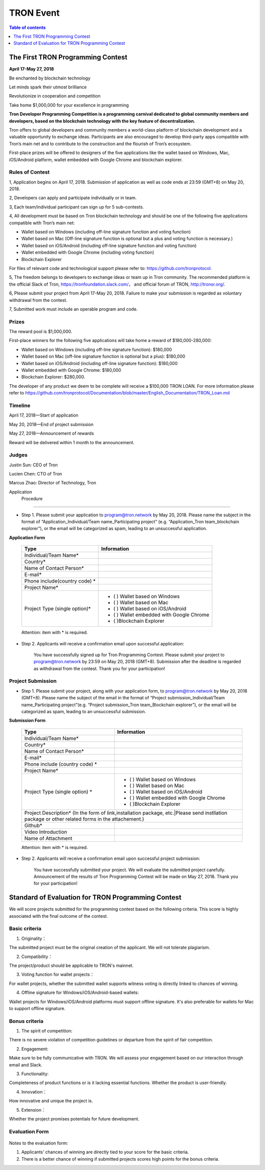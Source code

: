 ==========
TRON Event
==========

.. contents:: Table of contents
    :depth: 1
    :local:

The First TRON Programming Contest
----------------------------------

**April 17-May 27, 2018**

Be enchanted by blockchain technology

Let minds spark their utmost brilliance

Revolutionize in cooperation and competition

Take home $1,000,000 for your excellence in programming

**Tron Developer Programming Competition is a programming carnival dedicated to global community members and developers, based on the blockchain technology with the key feature of decentralization.**

Tron offers to global developers and community members a world-class platform of blockchain development and a valuable opportunity to exchange ideas. Participants are also encouraged to develop third-party apps compatible with Tron’s main net and to contribute to the construction and the flourish of Tron’s ecosystem.

First-place prizes will be offered to designers of the five applications like the wallet based on Windows, Mac, iOS/Android platform, wallet embedded with Google Chrome and blockchain explorer.

Rules of Contest
~~~~~~~~~~~~~~~~

1, Application begins on April 17, 2018. Submission of application as well as code ends at 23:59 (GMT+8) on May 20, 2018.

2, Developers can apply and participate individually or in team.

3, Each team/individual participant can sign up for 5 sub-contests.

4, All development must be based on Tron blockchain technology and should be one of the following five applications compatible with Tron’s main net:

- Wallet based on Windows (including off-line signature function and voting function)
- Wallet based on Mac (Off-line signature function is optional but a plus and voting function is necessary.)
- Wallet based on iOS/Android (including off-line signature function and voting function)
- Wallet embedded with Google Chrome (including voting function)
- Blockchain Explorer


For files of relevant code and technological support please refer to: https://github.com/tronprotocol.

5, The freedom belongs to developers to exchange ideas or team up in Tron community. The recommended platform is the official Slack of Tron, https://tronfoundation.slack.com/， and official forum of TRON, http://tronsr.org/.

6, Please submit your project from April 17-May 20, 2018. Failure to make your submission is regarded as voluntary withdrawal from the contest.

7, Submitted work must include an operable program and code.

Prizes
~~~~~~

The reward pool is $1,000,000.

First-place winners for the following five applications will take home a reward of $180,000-280,000:

- Wallet based on Windows (including off-line signature function): $180,000
- Wallet based on Mac (off-line signature function is optional but a plus): $180,000 
- Wallet based on iOS/Android (including off-line signature function): $180,000 
- Wallet embedded with Google Chrome: $180,000
- Blockchain Explorer: $280,000.

The developer of any product we deem to be complete will receive a $100,000 TRON LOAN. For more information please refer to
https://github.com/tronprotocol/Documentation/blob/master/English_Documentation/TRON_Loan.md

Timeline
~~~~~~~~

April 17, 2018—Start of application

May 20, 2018—End of project submission

May 27, 2018—Announcement of rewards

Reward will be delivered within 1 month to the announcement.

Judges
~~~~~~

Justin Sun: CEO of Tron

Lucien Chen: CTO of Tron

Marcus Zhao: Director of Technology, Tron

Application  Procedure
~~~~~~~~~~~~~~~~~~~~~

- Step 1. Please submit your application to program@tron.network by May 20, 2018. Please name the subject in the format of “Application_Individual/Team name_Participating project” (e.g. “Application_Tron team_blockchain explorer”), or the email will be categorized as spam, leading to an unsuccessful application.

**Application Form**

    +------------------------------+------------------------------------------+
    |Type                          |Information                               |
    +==============================+==========================================+
    |Individual/Team Name*         |                                          |
    +------------------------------+------------------------------------------+
    |Country*                      |                                          |
    +------------------------------+------------------------------------------+
    |Name of Contact Person*       |                                          |
    +------------------------------+------------------------------------------+
    |E-mail*                       |                                          |
    +------------------------------+------------------------------------------+
    |Phone include(country code)  *|                                          |
    +------------------------------+------------------------------------------+
    |Project Name*                 |                                          |
    +------------------------------+------------------------------------------+
    |Project Type (single option)* |- (  ) Wallet based on Windows            |
    |                              |- (  ) Wallet based on Mac                |
    |                              |- (  ) Wallet based on iOS/Android        |
    |                              |- (  ) Wallet embedded with Google Chrome |
    |                              |- (  )Blockchain Explorer                 |
    +------------------------------+------------------------------------------+

    Attention: item with * is required.

- Step 2. Applicants will receive a confirmation email upon successful application:

    You have successfully signed up for Tron Programming Contest. Please submit your project to program@tron.network by 23:59 on May 20, 2018 (GMT+8). Submission after the deadline is regarded as withdrawal from the contest. Thank you for your participation!

Project Submission
~~~~~~~~~~~~~~~~~~

- Step 1. Please submit your project, along with your application form, to program@tron.network by May 20, 2018 (GMT+8). Please name the subject of the email in the format of “Project submission_Individual/Team name_Participating project”(e.g. “Project submission_Tron team_Blockchain explorer”), or the email will be categorized as spam, leading to an unsuccessful submission.

**Submission Form**

    +-------------------------------------------------------------------+----------------------------------------------------------------------------+
    |Type                                                               |Information                                                                 |
    +===================================================================+============================================================================+
    |Individual/Team Name*                                              |                                                                            |
    +-------------------------------------------------------------------+----------------------------------------------------------------------------+
    |Country*                                                           |                                                                            |
    +-------------------------------------------------------------------+----------------------------------------------------------------------------+
    |Name of Contact Person*                                            |                                                                            |
    +-------------------------------------------------------------------+----------------------------------------------------------------------------+
    |E-mail*                                                            |                                                                            |
    +-------------------------------------------------------------------+----------------------------------------------------------------------------+
    |Phone include (country code)  *                                    |                                                                            |
    +-------------------------------------------------------------------+----------------------------------------------------------------------------+
    |Project Name*                                                      |                                                                            |
    +-------------------------------------------------------------------+----------------------------------------------------------------------------+
    |Project Type (single option)  *                                    |- (  ) Wallet based on Windows                                              |
    |                                                                   |- (  ) Wallet based on Mac                                                  |
    |                                                                   |- (  ) Wallet based on iOS/Android                                          |
    |                                                                   |- (  ) Wallet embedded with Google Chrome                                   |
    |                                                                   |- (  )Blockchain Explorer                                                   |
    +-------------------------------------------------------------------+----------------------------------------------------------------------------+
    |Project Description* (In the form of link,installation package, etc.|Please send instllation package or other related forms in the attachement.)|
    +-------------------------------------------------------------------+----------------------------------------------------------------------------+
    |Github*                                                            |                                                                            |
    +-------------------------------------------------------------------+----------------------------------------------------------------------------+
    |Video Introduction                                                 |                                                                            |
    +-------------------------------------------------------------------+----------------------------------------------------------------------------+
    |Name of Attachment                                                 |                                                                            |
    +-------------------------------------------------------------------+----------------------------------------------------------------------------+

    Attention: item with * is required.

- Step 2. Applicants will receive a confirmation email upon successful project submission:

    You have successfully submitted your project. We will evaluate the submitted project carefully. Announcement of the results of Tron Programming Contest will be made on May 27, 2018. Thank you for your participation!

Standard of Evaluation for TRON Programming Contest
---------------------------------------------------

We will score projects submitted for the programming contest based on the following criteria. This score is highly associated with the final outcome of the contest.

Basic criteria
~~~~~~~~~~~~~~

1. Originality：

The submitted project must be the original creation of the applicant. We will not tolerate plagiarism.

2. Compatibility：

The project/product should be applicable to TRON's mainnet.

3. Voting function for wallet projects：

For wallet projects, whether the submitted wallet supports witness voting is directly linked to chances of winning.

4. Offline signature for Windows/iOS/Android-based wallets:

Wallet projects for Windows/iOS/Android platforms must support offline signature. It's also preferable for wallets for Mac to support offline signature.

Bonus criteria
~~~~~~~~~~~~~~

1. The spirit of competition:

There is no severe violation of competition guidelines or departure from the spirit of fair competition.

2. Engagement:

Make sure to be fully communicative with TRON. We will assess your engagement based on our interaction through email and Slack.

3. Functionality:

Completeness of product functions or is it lacking essential functions. Whether the product is user-friendly.

4. Innovation：

How innovative and unique the project is.

5. Extension：

Whether the project promises potentials for future development.


Evaluation Form
~~~~~~~~~~~~~~~

    +----------------------------------------------------------------------+--------------------+----------------------------------------------------------+
    |   Individual/Team Name    |                    Basic criteria                             |                   Bonus criteria    |                    |
    |                           |============+=============+===============+====================+===========+===========+=============+====================+
    |                           | Originality|Compatibility|Witness voting |Offline Signature   |Spirit of  |Enggagement|Functionality|Innovation|Extension|                                                                      |
    |                           |            |             |(Wallet)       |(Wallet for Windows/|competition|           |             |                    |
    |                           |            |             |               |iOS/Android)        |           |           |             |                    |
    |                           |            |             |               |                    |           |           |             |                    |
    |                           |            |             |               |                    |           |           |             |                    |
    +===========================+------------+-------------+---------------+--------------------+-----------+-----------+-------------+--------------------+
    |                           |            |             |               |                    |           |           |             |                    |
    +---------------------------+------------+-------------+---------------+--------------------+-----------+-----------+-------------+--------------------+
    |                           |            |             |               |                    |           |           |             |                    |
    +---------------------------+------------+-------------+---------------+--------------------+-----------+-----------+-------------+--------------------+
    |                           |            |             |               |                    |           |           |             |                    |
    +---------------------------+------------+-------------+---------------+--------------------+-----------+-----------+-------------+--------------------+


Notes to the evaluation form:

1. Applicants' chances of winning are directly tied to your score for the basic criteria.

2. There is a better chance of winning if submitted projects scores high points for the bonus criteria.
